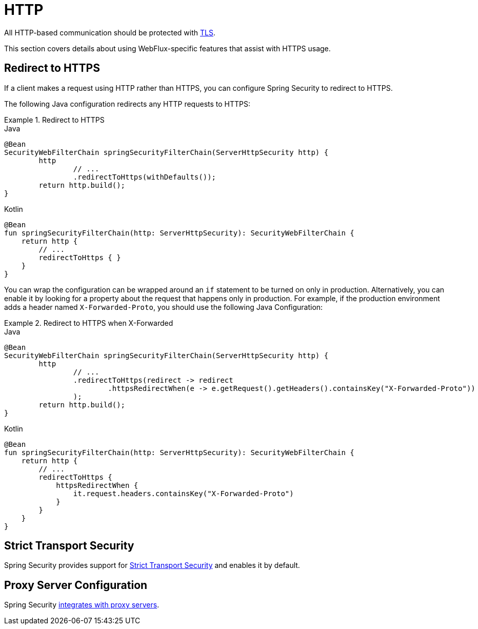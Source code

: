 [[webflux-http]]
= HTTP

All HTTP-based communication should be protected with <<http,TLS>>.

This section covers details about using WebFlux-specific features that assist with HTTPS usage.

[[webflux-http-redirect]]
== Redirect to HTTPS

If a client makes a request using HTTP rather than HTTPS, you can configure Spring Security to redirect to HTTPS.

The following Java configuration redirects any HTTP requests to HTTPS:

.Redirect to HTTPS
====
.Java
[source,java,role="primary"]
----
@Bean
SecurityWebFilterChain springSecurityFilterChain(ServerHttpSecurity http) {
	http
		// ...
		.redirectToHttps(withDefaults());
	return http.build();
}
----

.Kotlin
[source,kotlin,role="secondary"]
----
@Bean
fun springSecurityFilterChain(http: ServerHttpSecurity): SecurityWebFilterChain {
    return http {
        // ...
        redirectToHttps { }
    }
}
----
====

You can wrap the configuration can be wrapped around an `if` statement to be turned on only in production.
Alternatively, you can enable it by looking for a property about the request that happens only in production.
For example, if the production environment adds a header named `X-Forwarded-Proto`, you should use the following Java Configuration:

.Redirect to HTTPS when X-Forwarded
====
.Java
[source,java,role="primary"]
----
@Bean
SecurityWebFilterChain springSecurityFilterChain(ServerHttpSecurity http) {
	http
		// ...
		.redirectToHttps(redirect -> redirect
			.httpsRedirectWhen(e -> e.getRequest().getHeaders().containsKey("X-Forwarded-Proto"))
		);
	return http.build();
}
----

.Kotlin
[source,kotlin,role="secondary"]
----
@Bean
fun springSecurityFilterChain(http: ServerHttpSecurity): SecurityWebFilterChain {
    return http {
        // ...
        redirectToHttps {
            httpsRedirectWhen {
                it.request.headers.containsKey("X-Forwarded-Proto")
            }
        }
    }
}
----
====

[[webflux-hsts]]
== Strict Transport Security

Spring Security provides support for <<servlet-headers-hsts,Strict Transport Security>> and enables it by default.

[[webflux-http-proxy-server]]
== Proxy Server Configuration

Spring Security <<http-proxy-server,integrates with proxy servers>>.
